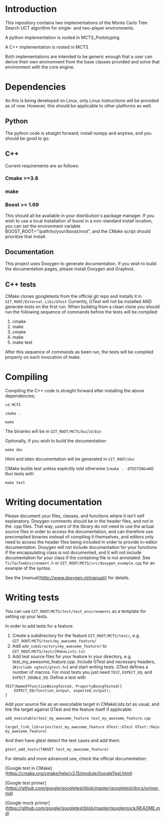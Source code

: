 #+OPTIONS: ^:nil
* Introduction
This repository contains two implementations of the Monte Carlo Tree
Search UCT algorithm for single- and two-player environments.

A python implementation is rooted in MCTS_Prototyping

A C++ implementation is rooted in MCTS

Both implementations are intended to be generic enough that a user can
derive their own environment from the base classes provided and solve
that environment with the core engine.

* Dependencies
As this is being developed on Linux, only Linux instructions will be
provided as of now. However, this should be applicable to other
platforms as well.
** Python
The python code is straight forward; install numpy and anytree, and
you should be good to go.
** C++
Current requirements are as follows:
*** Cmake >=3.8
*** make
*** Boost >= 1.69
This should all be available in your distribution's package manager.
If you wish to use a local installation of boost in a non-standard
install location, you can set the environment variable
BOOST_ROOT="/path/to/your/boost/root", and the CMake script should
prioritize that install.
** Documentation
This project uses Doxygen to generate documentation. If you wish to
build the documentation pages, please install Doxygen and Graphviz.

** C++ tests
CMake clones googletests from the official git repo and installs it in
~GIT_ROOT/External_Libs/GTest~ Currently, GTest will not be installed
AND generate tests on the first run. When building from a clean clone
you should run the following sequence of commands before the tests
will be compiled:

1. cmake
2. make
3. cmake
4. make
5. make test

After this sequence of commands as been run, the tests will be
compiled properly on each invocation of make.

* Compiling
  Compiling the C++ code is straight forward after installing the above dependencies;

~cd MCTS~

~cmake .~

~make~

The binaries will be in ~GIT_ROOT/MCTS/build/bin~

Optionally, if you wish to build the documentation:

 ~make doc~

Html and latex documentation will be generated in ~GIT_ROOT/doc~

CMake builds test unless explicitly told otherwise (~cmake . -DTESTING=NO~)
Run tests with

~make test~


* Writing documentation
  Please document your files, classes, and functions where it isn't
  self explanatory. Doxygen comments should be in the header files,
  and not in the .cpp files. That way, users of the library do not
  need to use the actual source files in order to access the
  documentation, and can therefore use precompiled binaries instead of
  compiling it themselves, and editors only need to access the header
  files being included in order to provide in-editor documentation.
  Doxygen will not include documentation for your functions if the
  encapsulating class is not documented, and it will not include
  documentation for your class if the containing file is not
  annotated. See ~TicTacToeEnvironment.h~ or
  ~GIT_ROOT/MCTS/src/doxygen_example.cpp~ for an example of the
  syntax.

See the [manual](http://www.doxygen.nl/manual/) for details.

* Writing tests
You can use ~GIT_ROOT/MCTS/test/test_environments~ as a template for
setting up your tests.

In order to add tests for a feature:
1. Create a subdirectory for the feature ~GIT_ROOT/MCTS/test/~, e.g.
   ~GIT_ROOT/MCTS/test/my_awesome_feature/~
2. Add ~add_subdirectory(my_awesome_feature)~ to
   ~GIT_ROOT/MCTS/test/CMakeLists.txt~
3. Add test source files for your feature in your directory, e.g.
   test_my_awesome_feature.cpp. Include GTest and necessary headers,
   (~#include <gtest/gtest.h>~) and start writing tests. GTest defines
   a number of macros. For most tests you just need ~TEST~,
   ~EXPECT_EQ~, and ~EXPECT_DOUBLE_EQ~. Define a test with

# ``` C++
#+BEGIN_SRC -n
TEST(NameOfFunctionBeingTested, PropertyBeingTested){
    EXPECT_EQ(function_output, expected_output);
}
#+END_SRC
# ```

Add your source file as an executable target in CMakeLists.txt as usual,
and link the target against GTest and the feature itself if applicable:

~add_executable(test_my_awesome_feature test_my_awesome_feature.cpp~

~target_link_libraries(test_my_awesome_feature GTest::GTest GTest::Main my_awesome_feature)~

And then have gtest detect the test cases and add them:

~gtest_add_tests(TARGET test_my_awesome_feature)~

For details and more advanced use, check the official documentation:

[Google test in CMake](https://cmake.org/cmake/help/v3.15/module/GoogleTest.html)

[Google test primer](https://github.com/google/googletest/blob/master/googletest/docs/primer.md)

[Google mock primer](https://github.com/google/googletest/blob/master/googlemock/README.md)
